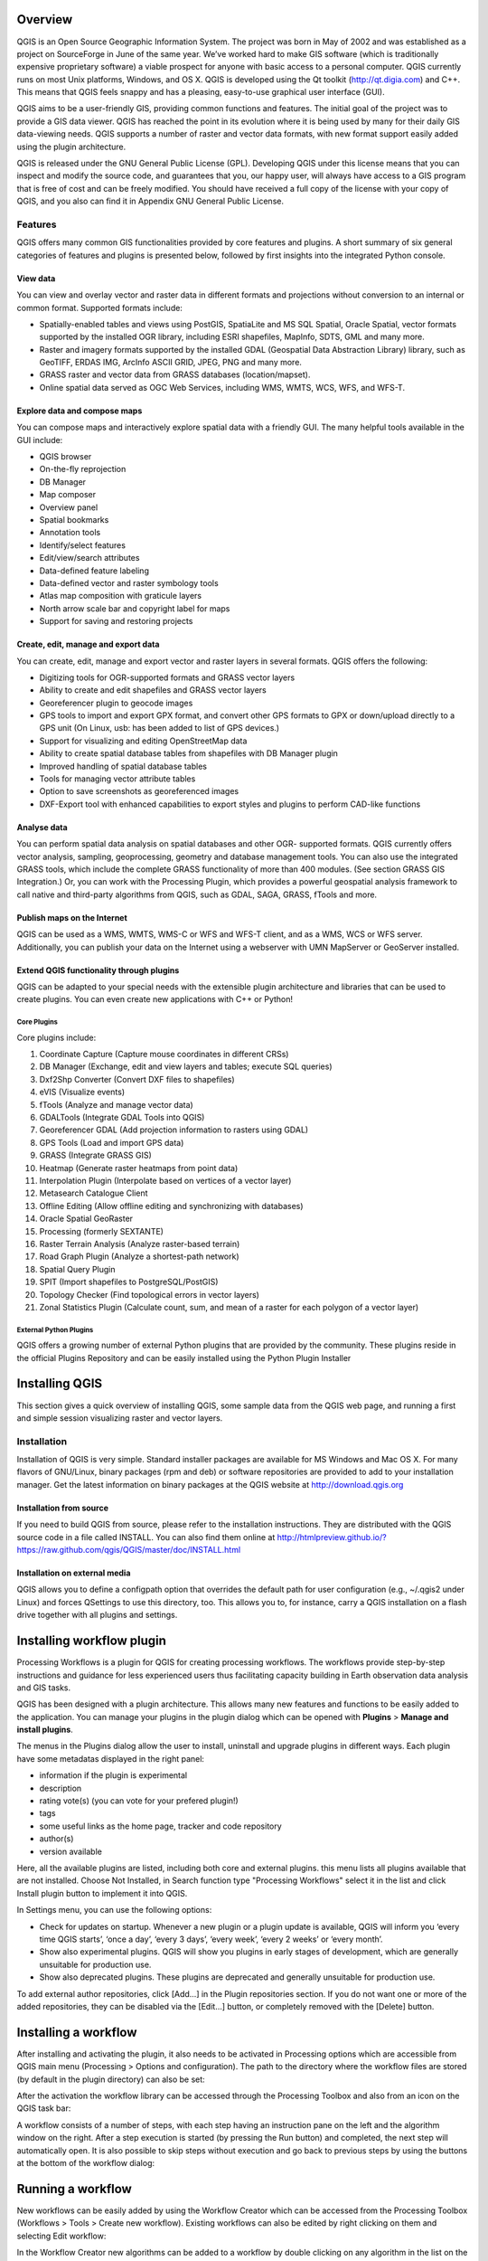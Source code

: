 .. _QGIS_intero:


########
Overview
########

QGIS is an Open Source Geographic Information System. The project was born in May of 2002 and was established as a project on SourceForge in June of the same year. We’ve worked hard to make GIS software (which is traditionally expensive proprietary software) a viable prospect for anyone with basic access to a personal computer. QGIS currently runs on most Unix platforms, Windows, and OS X. QGIS is developed using the Qt toolkit (http://qt.digia.com) and C++. This means that QGIS feels snappy and has a pleasing, easy-to-use graphical user interface (GUI).

QGIS aims to be a user-friendly GIS, providing common functions and features. The initial goal of the project was to provide a GIS data viewer. QGIS has reached the point in its evolution where it is being used by many for their daily GIS data-viewing needs. QGIS supports a number of raster and vector data formats, with new format support easily added using the plugin architecture.

QGIS is released under the GNU General Public License (GPL). Developing QGIS under this license means that you can inspect and modify the source code, and guarantees that you, our happy user, will always have access to a GIS program that is free of cost and can be freely modified. You should have received a full copy of the license with your copy of QGIS, and you also can find it in Appendix GNU General Public License.


========
Features
========
QGIS offers many common GIS functionalities provided by core features and plugins. A short summary of six general categories of features and plugins is presented below, followed by first insights into the integrated Python console.

View data
---------
You can view and overlay vector and raster data in different formats and projections without conversion to an internal or common format. Supported formats include:

- Spatially-enabled tables and views using PostGIS, SpatiaLite and MS SQL Spatial, Oracle Spatial, vector formats supported by the installed OGR library, including ESRI shapefiles, MapInfo, SDTS, GML and many more.
- Raster and imagery formats supported by the installed GDAL (Geospatial Data Abstraction Library) library, such as GeoTIFF, ERDAS IMG, ArcInfo ASCII GRID, JPEG, PNG and many more.
- GRASS raster and vector data from GRASS databases (location/mapset).
- Online spatial data served as OGC Web Services, including WMS, WMTS, WCS, WFS, and WFS-T.

Explore data and compose maps
-----------------------------

You can compose maps and interactively explore spatial data with a friendly GUI. The many helpful tools available in the GUI include:

- QGIS browser
- On-the-fly reprojection
- DB Manager
- Map composer
- Overview panel
- Spatial bookmarks
- Annotation tools
- Identify/select features
- Edit/view/search attributes
- Data-defined feature labeling
- Data-defined vector and raster symbology tools
- Atlas map composition with graticule layers
- North arrow scale bar and copyright label for maps
- Support for saving and restoring projects

Create, edit, manage and export data
------------------------------------
You can create, edit, manage and export vector and raster layers in several formats. QGIS offers the following:

- Digitizing tools for OGR-supported formats and GRASS vector layers
- Ability to create and edit shapefiles and GRASS vector layers
- Georeferencer plugin to geocode images
- GPS tools to import and export GPX format, and convert other GPS formats to GPX or down/upload directly to a GPS unit (On Linux, usb: has been added to list of GPS devices.)
- Support for visualizing and editing OpenStreetMap data
- Ability to create spatial database tables from shapefiles with DB Manager plugin
- Improved handling of spatial database tables
- Tools for managing vector attribute tables
- Option to save screenshots as georeferenced images
- DXF-Export tool with enhanced capabilities to export styles and plugins to perform CAD-like functions

Analyse data
------------
You can perform spatial data analysis on spatial databases and other OGR- supported formats. QGIS currently offers vector analysis, sampling, geoprocessing, geometry and database management tools. You can also use the integrated GRASS tools, which include the complete GRASS functionality of more than 400 modules. (See section GRASS GIS Integration.) Or, you can work with the Processing Plugin, which provides a powerful geospatial analysis framework to call native and third-party algorithms from QGIS, such as GDAL, SAGA, GRASS, fTools and more.


Publish maps on the Internet
----------------------------
QGIS can be used as a WMS, WMTS, WMS-C or WFS and WFS-T client, and as a WMS, WCS or WFS server. Additionally, you can publish your data on the Internet using a webserver with UMN MapServer or GeoServer installed.

Extend QGIS functionality through plugins
-----------------------------------------
QGIS can be adapted to your special needs with the extensible plugin architecture and libraries that can be used to create plugins. You can even create new applications with C++ or Python!

Core Plugins
^^^^^^^^^^^^
Core plugins include:

1. Coordinate Capture (Capture mouse coordinates in different CRSs)
#. DB Manager (Exchange, edit and view layers and tables; execute SQL queries)
#. Dxf2Shp Converter (Convert DXF files to shapefiles)
#. eVIS (Visualize events)
#. fTools (Analyze and manage vector data)
#. GDALTools (Integrate GDAL Tools into QGIS)
#. Georeferencer GDAL (Add projection information to rasters using GDAL)
#. GPS Tools (Load and import GPS data)
#. GRASS (Integrate GRASS GIS)
#. Heatmap (Generate raster heatmaps from point data)
#. Interpolation Plugin (Interpolate based on vertices of a vector layer)
#. Metasearch Catalogue Client
#. Offline Editing (Allow offline editing and synchronizing with databases)
#. Oracle Spatial GeoRaster
#. Processing (formerly SEXTANTE)
#. Raster Terrain Analysis (Analyze raster-based terrain)
#. Road Graph Plugin (Analyze a shortest-path network)
#. Spatial Query Plugin
#. SPIT (Import shapefiles to PostgreSQL/PostGIS)
#. Topology Checker (Find topological errors in vector layers)
#. Zonal Statistics Plugin (Calculate count, sum, and mean of a raster for each polygon of a vector layer)


External Python Plugins
^^^^^^^^^^^^^^^^^^^^^^^
QGIS offers a growing number of external Python plugins that are provided by the community. These plugins reside in the official Plugins Repository and can be easily installed using the Python Plugin Installer



###############
Installing QGIS
###############

This section gives a quick overview of installing QGIS, some sample data from the QGIS web page, and running a first and simple session visualizing raster and vector layers.

============
Installation
============

Installation of QGIS is very simple. Standard installer packages are available for MS Windows and Mac OS X. For many flavors of GNU/Linux, binary packages (rpm and deb) or software repositories are provided to add to your installation manager. Get the latest information on binary packages at the QGIS website at http://download.qgis.org


Installation from source
------------------------

If you need to build QGIS from source, please refer to the installation instructions. They are distributed with the QGIS source code in a file called INSTALL. You can also find them online at http://htmlpreview.github.io/?https://raw.github.com/qgis/QGIS/master/doc/INSTALL.html

Installation on external media
------------------------------
QGIS allows you to define a configpath option that overrides the default path for user configuration (e.g., ~/.qgis2 under Linux) and forces QSettings to use this directory, too. This allows you to, for instance, carry a QGIS installation on a flash drive together with all plugins and settings.


##########################
Installing workflow plugin
##########################

Processing Workflows is a plugin for QGIS for creating processing workflows. The workflows provide step-by-step instructions and guidance for less experienced users thus facilitating capacity building in Earth observation data analysis and GIS tasks.

QGIS has been designed with a plugin architecture. This allows many new features and functions to be easily added to the application. 
You can manage your plugins in the plugin dialog which can be opened with **Plugins** > **Manage and install plugins**.

.. image:: img/QGIS_PlugIn.png

The menus in the Plugins dialog allow the user to install, uninstall and upgrade plugins in different ways. Each plugin have some metadatas displayed in the right panel:

- information if the plugin is experimental
- description
- rating vote(s) (you can vote for your prefered plugin!)
- tags
- some useful links as the home page, tracker and code repository
- author(s)
- version available

Here, all the available plugins are listed, including both core and external plugins. this menu lists all plugins available that are not installed. Choose Not Installed, in Search function type "Processing Workflows" select it in the list and click Install plugin button to implement it into QGIS.

.. image:: img/QGIS_GestionePlugIn.png

In Settings menu, you can use the following options:

- Check for updates on startup. Whenever a new plugin or a plugin update is available, QGIS will inform you ‘every time QGIS starts’, ‘once a day’, ‘every 3 days’, ‘every week’, ‘every 2 weeks’ or ‘every month’.
- Show also experimental plugins. QGIS will show you plugins in early stages of development, which are generally unsuitable for production use.
- Show also deprecated plugins. These plugins are deprecated and generally unsuitable for production use.

To add external author repositories, click [Add...] in the Plugin repositories section. If you do not want one or more of the added repositories, they can be disabled via the [Edit...] button, or completely removed with the [Delete] button.

.. image:: img/QGIS_SettingsPlugIn.png


#####################
Installing a workflow
#####################

After installing and activating the plugin, it also needs to be activated in Processing options which are accessible from QGIS main menu (Processing > Options and configuration). The path to the directory where the workflow files are stored (by default in the plugin directory) can also be set:

.. image:: img/QGIS_ProcessingOptions.png 


After the activation the workflow library can be accessed through the Processing Toolbox and also from an icon on the QGIS task bar:

.. image:: img/QGIS_WorkFlowLibrary.png

A workflow consists of a number of steps, with each step having an instruction pane on the left and the algorithm window on the right. After a step execution is started (by pressing the Run button) and completed, the next step will automatically open. It is also possible to skip steps without execution and go back to previous steps by using the buttons at the bottom of the workflow dialog:

.. image:: img/QGIS_workflow.png


##################
Running a workflow
##################
New workflows can be easily added by using the Workflow Creator which can be accessed from the Processing Toolbox (Workflows > Tools > Create new workflow). Existing workflows can also be edited by right clicking on them and selecting Edit workflow:

.. image:: img/QGIS_WorkFlowEdit.png

In the Workflow Creator new algorithms can be added to a workflow by double clicking on any algorithm in the list on the left. All algorithms available in the Processing Toolbox, including models and scripts, can be added to a workflow. To remove an algorithm from a workflow the Remove step at the bottom of the dialog should be used. The order of the algorithms can be changed by dragging the tabs with algorithm names at the top of the dialog. To save a workflow its name and group should be entered at the top of the dialog and the save button clicked. Workflows are saved in a text file which contains information on the number and order of steps, the instructions for each step and any pre-set values of numeric, text, drop-down list or boolean algorithm parameters. The workflows can also be tested before saving by using the Test button.

.. image:: img/QGIS_WorkFlowCreator.png



